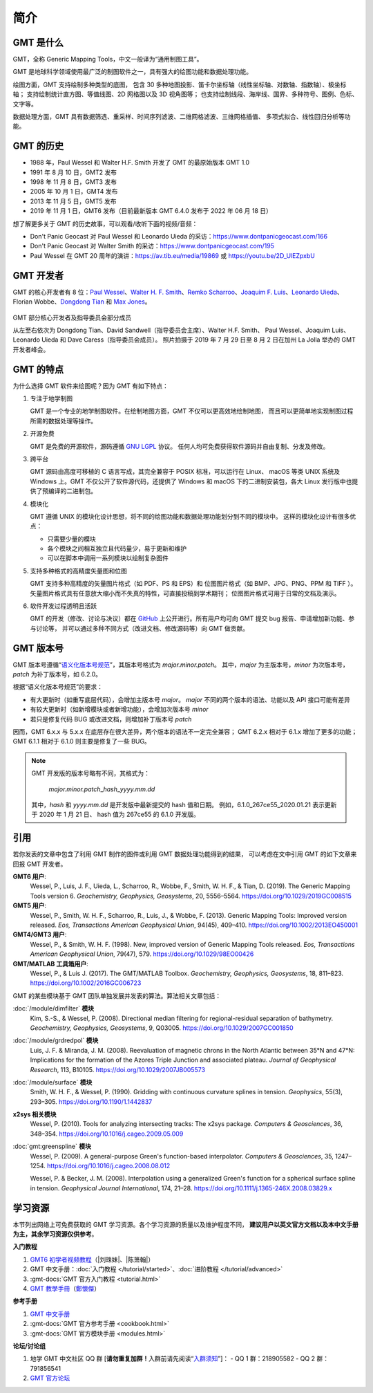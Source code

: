 简介
####

GMT 是什么
==========

GMT，全称 Generic Mapping Tools，中文一般译为“通用制图工具”。

GMT 是地球科学领域使用最广泛的制图软件之一，具有强大的绘图功能和数据处理功能。

绘图方面，GMT 支持绘制多种类型的底图，
包含 30 多种地图投影、笛卡尔坐标轴（线性坐标轴、对数轴、指数轴）、极坐标轴；
支持绘制统计直方图、等值线图、2D 网格图以及 3D 视角图等；
也支持绘制线段、海岸线、国界、多种符号、图例、色标、文字等。

数据处理方面，GMT 具有数据筛选、重采样、时间序列滤波、二维网格滤波、三维网格插值、
多项式拟合、线性回归分析等功能。

GMT 的历史
==========

- 1988 年，Paul Wessel 和 Walter H.F. Smith 开发了 GMT 的最原始版本 GMT 1.0
- 1991 年 8 月 10 日，GMT2 发布
- 1998 年 11 月 8 日，GMT3 发布
- 2005 年 10 月 1 日，GMT4 发布
- 2013 年 11 月 5 日，GMT5 发布
- 2019 年 11 月 1 日，GMT6 发布（目前最新版本 GMT 6.4.0 发布于 2022 年 06 月 18 日）

想了解更多关于 GMT 的历史故事，可以观看/收听下面的视频/音频：

- Don't Panic Geocast 对 Paul Wessel 和 Leonardo Uieda 的采访：https://www.dontpanicgeocast.com/166
- Don't Panic Geocast 对 Walter Smith 的采访：https://www.dontpanicgeocast.com/195
- Paul Wessel 在 GMT 20 周年的演讲：https://av.tib.eu/media/19869 或 https://youtu.be/2D_UlEZpxbU

GMT 开发者
==========

GMT 的核心开发者有 8 位：\
`Paul Wessel <http://www.soest.hawaii.edu/wessel/>`__、\
`Walter H. F. Smith <https://www.star.nesdis.noaa.gov/star/Smith_WHF.php>`__、\
`Remko Scharroo <https://www.researchgate.net/profile/Remko_Scharroo>`__、\
`Joaquim F. Luis <http://joa-quim.pt/>`__、\
`Leonardo Uieda <https://www.leouieda.com>`__、\
Florian Wobbe、\
`Dongdong Tian <https://me.seisman.info>`__ 和
`Max Jones <https://github.com/maxrjones>`__。

.. figure:: https://docs.generic-mapping-tools.org/latest/_images/GMT6_Summit_2019.jpg
   :alt: 2019 年 GMT 开发者峰会
   :align: center
   :width: 80%

   GMT 部分核心开发者及指导委员会部分成员

   从左至右依次为 Dongdong Tian、David Sandwell（指导委员会主席）、Walter H.F. Smith、
   Paul Wessel、Joaquim Luis、Leonardo Uieda 和 Dave Caress（指导委员会成员）。
   照片拍摄于 2019 年 7 月 29 日至 8 月 2 日在加州 La Jolla 举办的 GMT 开发者峰会。

GMT 的特点
==========

为什么选择 GMT 软件来绘图呢？因为 GMT 有如下特点：

#. 专注于地学制图

   GMT 是一个专业的地学制图软件。在绘制地图方面，GMT 不仅可以更高效地绘制地图，
   而且可以更简单地实现制图过程所需的数据处理等操作。

#. 开源免费

   GMT 是免费的开源软件，源码遵循
   `GNU LGPL <https://zh.wikipedia.org/zh-cn/GNU宽通用公共许可证>`__ 协议。
   任何人均可免费获得软件源码并自由复制、分发及修改。

#. 跨平台

   GMT 源码由高度可移植的 C 语言写成，其完全兼容于 POSIX 标准，可以运行在 Linux、
   macOS 等类 UNIX 系统及 Windows 上。GMT 不仅公开了软件源代码，还提供了 Windows
   和 macOS 下的二进制安装包，各大 Linux 发行版中也提供了预编译的二进制包。

#. 模块化

   GMT 遵循 UNIX 的模块化设计思想，将不同的绘图功能和数据处理功能划分到不同的模块中。
   这样的模块化设计有很多优点：

   - 只需要少量的模块
   - 各个模块之间相互独立且代码量少，易于更新和维护
   - 可以在脚本中调用一系列模块以绘制复杂图件

#. 支持多种格式的高精度矢量图和位图

   GMT 支持多种高精度的矢量图片格式（如 PDF、PS 和 EPS）和
   位图图片格式（如 BMP、JPG、PNG、PPM 和 TIFF ）。
   矢量图片格式具有任意放大缩小而不失真的特性，可直接投稿到学术期刊；
   位图图片格式可用于日常的文档及演示。

#. 软件开发过程透明且活跃

   GMT 的开发（修改、讨论与决议）都在 `GitHub <https://github.com/GenericMappingTools/gmt>`__
   上公开进行。所有用户均可向 GMT 提交 bug 报告、申请增加新功能、参与讨论等，
   并可以通过多种不同方式（改进文档、修改源码等）向 GMT 做贡献。

GMT 版本号
==========

GMT 版本号遵循“`语义化版本号规范 <https://semver.org/lang/zh-CN>`__”，其版本号格式为 *major.minor.patch*。
其中，*major* 为主版本号，*minor* 为次版本号，*patch* 为补丁版本号，如 6.2.0。

根据“语义化版本号规范”的要求：

- 有大更新时（如重写底层代码），会增加主版本号 *major*。
  *major* 不同的两个版本的语法、功能以及 API 接口可能有差异
- 有较大更新时（如新增模块或者新增功能），会增加次版本号 *minor*
- 若只是修复代码 BUG 或改进文档，则增加补丁版本号 *patch*

因而，GMT 6.x.x 与 5.x.x 在底层存在很大差异，两个版本的语法不一定完全兼容；
GMT 6.2.x 相对于 6.1.x 增加了更多的功能；
GMT 6.1.1 相对于 6.1.0 则主要是修复了一些 BUG。

.. note::

    GMT 开发版的版本号略有不同，其格式为：

        *major.minor.patch*\_\ *hash*\_\ *yyyy.mm.dd*

    其中，*hash* 和 *yyyy.mm.dd* 是开发版中最新提交的 hash 值和日期。
    例如，6.1.0_267ce55_2020.01.21 表示更新于 2020 年 1 月 21 日、
    hash 值为 267ce55 的 6.1.0 开发版。

.. _citations:

引用
====

若你发表的文章中包含了利用 GMT 制作的图件或利用 GMT 数据处理功能得到的结果，
可以考虑在文中引用 GMT 的如下文章来回报 GMT 开发者。

**GMT6 用户**:
    Wessel, P., Luis, J. F., Uieda, L., Scharroo, R., Wobbe, F., Smith, W. H. F., & Tian, D. (2019).
    The Generic Mapping Tools version 6.
    *Geochemistry, Geophysics, Geosystems*, 20, 5556–5564.
    https://doi.org/10.1029/2019GC008515

**GMT5 用户**:
    Wessel, P., Smith, W. H. F., Scharroo, R., Luis, J., & Wobbe, F. (2013).
    Generic Mapping Tools: Improved version released.
    *Eos, Transactions American Geophysical Union*, 94(45), 409–410.
    https://doi.org/10.1002/2013EO450001

**GMT4/GMT3 用户**:
    Wessel, P., & Smith, W. H. F. (1998).
    New, improved version of Generic Mapping Tools released.
    *Eos, Transactions American Geophysical Union*, 79(47), 579.
    https://doi.org/10.1029/98EO00426

**GMT/MATLAB 工具箱用户**:
    Wessel, P., & Luis J. (2017).
    The GMT/MATLAB Toolbox.
    *Geochemistry, Geophysics, Geosystems*, 18, 811–823.
    https://doi.org/10.1002/2016GC006723

GMT 的某些模块基于 GMT 团队单独发展并发表的算法。算法相关文章包括：

:doc:`/module/dimfilter` **模块**
    Kim, S.-S., & Wessel, P. (2008).
    Directional median filtering for regional-residual separation of bathymetry.
    *Geochemistry, Geophysics, Geosystems*, 9, Q03005.
    https://doi.org/10.1029/2007GC001850

:doc:`/module/grdredpol` **模块**
    Luis, J. F. & Miranda, J. M. (2008).
    Reevaluation of magnetic chrons in the North Atlantic between 35°N and 47°N:
    Implications for the formation of the  Azores Triple Junction and associated plateau.
    *Journal of Geophysical Research*, 113, B10105.
    https://doi.org/10.1029/2007JB005573

:doc:`/module/surface` **模块**
    Smith, W. H. F., & Wessel, P. (1990).
    Gridding with continuous curvature splines in tension.
    *Geophysics*, 55(3), 293–305.
    https://doi.org/10.1190/1.1442837

**x2sys 相关模块**
    Wessel, P. (2010).
    Tools for analyzing intersecting tracks: The x2sys package.
    *Computers & Geosciences*, 36, 348–354.
    https://doi.org/10.1016/j.cageo.2009.05.009

:doc:`gmt:greenspline` **模块**
    Wessel, P. (2009).
    A general-purpose Green's function-based interpolator.
    *Computers & Geosciences*, 35, 1247–1254.
    https://doi.org/10.1016/j.cageo.2008.08.012

    Wessel, P. & Becker, J. M. (2008).
    Interpolation using a generalized Green's function for a spherical surface spline in tension.
    *Geophysical Journal International*, 174, 21–28.
    https://doi.org/10.1111/j.1365-246X.2008.03829.x

.. _resources:

学习资源
========

本节列出网络上可免费获取的 GMT 学习资源。各个学习资源的质量以及维护程度不同，
**建议用户以英文官方文档以及本中文手册为主，其余学习资源仅供参考**。

**入门教程**

#. `GMT6 初学者视频教程 <https://www.bilibili.com/video/BV1C64y1m7qP>`__\ （|刘珠妹|、|陈箫翰|）
#. GMT 中文手册：:doc:`入门教程 </tutorial/started>`、:doc:`进阶教程 </tutorial/advanced>`
#. :gmt-docs:`GMT 官方入门教程 <tutorial.html>`
#. `GMT 教學手冊 <http://gmt-tutorials.org/>`__\ （`鄭懷傑 <https://github.com/whyjz>`__）

**参考手册**

#. `GMT 中文手册 <https://docs.gmt-china.org/>`__
#. :gmt-docs:`GMT 官方参考手册 <cookbook.html>`
#. :gmt-docs:`GMT 官方模块手册 <modules.html>`

**论坛/讨论组**

#. 地学 GMT 中文社区 QQ 群 [**请勿重复加群！**\ 入群前请先阅读“`入群须知 <https://gmt-china.org/blog/community-guide/>`__”]：
   - QQ 1 群：218905582
   - QQ 2 群：791856541
#. `GMT 官方论坛 <https://forum.generic-mapping-tools.org/>`__
